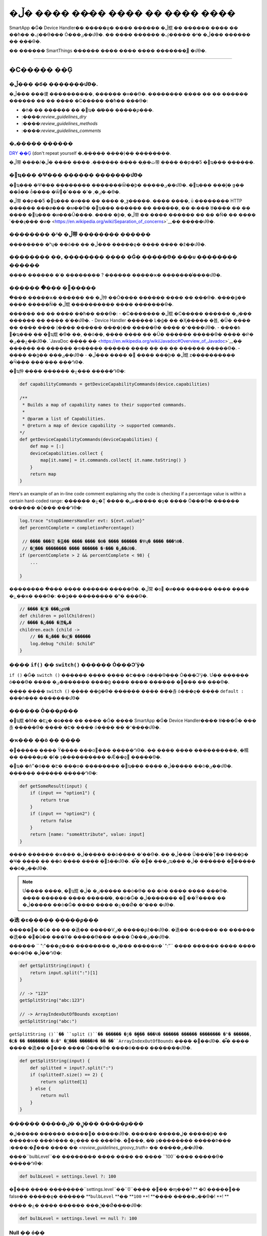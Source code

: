 =========================================
�ڵ� ���� ���̵� ���� �� ���� ����
=========================================

SmartApp �Ǵ� Device Handler�� �����ϱ� ���� ������ �ڵ尡 �� ������ ���� �� ��ħ�� �ؼ��ϴ��� Ȯ���ؾ��մϴ�.
�� ���̵� ������ �ؼ����� �ʴ� �ڵ��� ������ �� �ֽ��ϴ�.

�� ������ SmartThings ������ ���� ���� ���� �������̱⵵ �մϴ�.

----

�Ϲ����� ��Ģ
-------

�ڵ��� �б� �������մϴ�.
^^^^^^^^^^^^^^^^^^^^^^^

�ڵ��� ���谡 ����������, ������ �н��ϴ�.
�������� �ְ��� �� �� ������ ������ �� �� ���� �Ϲ����� ��ħ�� �ֽ��ϴ�:

- �ǹ� �ִ� ������ �� �޼ҵ� �̸��� �����ϼ���.
- :����:`review_guidelines_dry`
- :����:`review_guidelines_methods`
- :����:`review_guidelines_comments`

.. _review_guidelines_dry:

�ߺ����� ������
^^^^^^^^^^^^^^^^^^^^^

`DRY ��Ģ <https://en.wikipedia.org/wiki/Don%27t_repeat_yourself>`__ (don't repeat yourself �ߺ����� ����)�� �����ּ���.

�ڵ带 ����/�ٿ��ֱ� ���� ������. ���� ���̴� �ڵ带 ���� ��ƿ��Ƽ �޼ҵ��� ���ּ���.

.. _review_guidelines_methods:

�޼ҵ��� �Ѱ��� ������ �������մϴ�
^^^^^^^^^^^^^^^^^^^^^^^^^^^^^^^^^^^^^

�޼ҵ��� �Ѱ��� �������� �������Ѿ��ϸ� �����ؾ��մϴ�.
�޼ҵ��� ���ǰ� ǥ�� ��ǻ�� ȭ���� �Ѿ�ٸ�, �ʹ� ���ٴ� �̴ϴ�.

�ڵ带 ��ƿ��Ƽ �޼ҵ��� �и��� �� �ִ��� �˾ƺ�����.
���� ����, ū �������� HTTP ������ ���ø��� �м��ϴ� �޼ҵ��� ������ �� ������, �� �۾��� ȣ���� �� �ִ� ���� �޼ҵ��� �и���Ű����.
�̷��� �ϸ�, �ڵ带 �� ���� ������ �� �ְ� �Ǹ� �� ���� `���ɻ��� �и� <https://en.wikipedia.org/wiki/Separation_of_concerns>`__�� �����մϴ�.

�������� �ʴ� �ڵ带 �������� ������
^^^^^^^^^^^^^^^^^^^^^^^^^

�������� �ʰų� �ּ�ó�� �� �ڵ��� �����ϱ� ���� ���� �ּž��մϴ�.

�������� ��, �������� ���� �Ǵ� �����ϴ� ��� �������� ������
^^^^^^^^^^^^^^^^^^^^^^^^^^^^^^^^^^^^^^^^^^^^^^^^^^^

���� ������ �ʿ� �������� ? ������ �����ϰ� �������̾����մϴ�.

.. _review_guidelines_comments:

������ �ּ��� �޾��ּ���
^^^^^^^^^^^^^^^^^^^^^

�ּ��� �����ϰ� ������ �� �ڵ忡 ��Ȯ���� ������ ���� �� �ֽ��ϴ�.
����ġ�� ���� �����Ǹ� �ڵ尡 ���������� ���� �������ϴ�.

������ �� �� ���� ��ħ�� �ֽ��ϴ�:
- �Ϲ������� �ڵ尡 �Ϲ����� ������ �ٸ��� ������ �� �ּ��� �ʿ��մϴ�.
- Device Handler ������ Ŀ�ǵ� �� �Ӽ����� �뵵, �Ű� ���� �� ���� ���� (���� ������ ����)�� �����ϴ� �ּ��� �־����մϴ�.
- �߿��� �޼ҵ��� �� �޼ҵ尡 �ϴ� ��, ��ȯ��, ���� ���� �� �Ű� ������ �����ϴ� �ּ��� �Բ� �ۼ��ؾ��մϴ�. `JavaDoc ���� �ּ� <https://en.wikipedia.org/wiki/Javadoc#Overview_of_Javadoc>`__�� ������ �� ������ �ҽ����� ������ ���� �� �� �ִ� ������ �����ϴ�.
- �ּ��� ��ġ�� ���ؾ��մϴ� - �ڵ��� ���� �࿡ �ּ��� ���ϸ� �ڵ尡 ȥ���������� �Ӵ��� ���ʿ��� ���Դϴ�.

�޼ҵ忡 �ּ��� ������ �ۼ��� �����Դϴ�:

.. code-block:: groovy

    def capabilityCommands = getDeviceCapabilityCommands(device.capabilities)

    /**
     * Builds a map of capability names to their supported commands.
     *
     * @param a list of Capabilities.
     * @return a map of device capability -> supported commands.
    */
    def getDeviceCapabilityCommands(deviceCapabilities) {
        def map = [:]
        deviceCapabilities.collect {
            map[it.name] = it.commands.collect{ it.name.toString() }
        }
        return map
    }

Here's an example of an in-line code comment explaining why the code is checking if a percentage value is within a certain hard-coded range:
������ �ۼ�Ʈ ���� �ش����� �ȿ� �ִ��� Ȯ���ϴ� ������ ������ �ζ��� �ּ��Դϴ�:

.. code-block:: groovy

    log.trace "stopDimmersHandler evt: ${evt.value}"
    def percentComplete = completionPercentage()

     // ���� ���쿡 �츮�� ���� ���� �ϴ� ���� ������ �Ѱų� ���� ���Դϴ�.
     // �׷��� �������� ���� ������ �ʵ��� �ؾ��մϴ�.
    if (percentComplete > 2 && percentComplete < 98) {
        ...

    }

�������� �ּ��� ���� ������ �����ϴ�.
�ڵ常 �о �и��� ������ �ּ��� �ܼ��� �ݺ��ϰ� �ֽ��ϴ�: ��ġ�� �������� �ʰ� �ֽ��ϴ�.

.. code-block:: groovy

    // ���� �ڽ��� �޾ƿͶ�
    def children = pollChildren()
    // ���� �ڽ��� �湮�ض�
    children.each {child ->
        // �� �ڽ��� �α׷� ������
        log.debug "child: $child"
    }

���� ``if()`` �� ``switch()`` ������ Ȯ���Ͻʽÿ�
^^^^^^^^^^^^^^^^^^^^^^^^^^^^^^^^^^^^^^^^^^

``if ()`` �Ǵ� ``switch ()`` ������ ���� ���� �Է��� ó���ϴ��� Ȯ���Ͻʽÿ�.
Ư�� ������ ó���ϴ� ���� �ؾ������� ����ġ ���� ���� ������ �߻��� �� �ֽ��ϴ�.

���� ���� ``switch ()`` ���� ��ġ�ϴ� ������ ���� ���츦 ó���ϱ� ���� ``default :`` ���ǹ��� �������մϴ�

������ Ȯ���ϼ���
^^^^^^^^^^^^^^^^^^

�޼ҵ尡 �Ϻ� �Է¿� �۵��� �� ���� �Ǵ� ���� SmartApp �Ǵ� Device Handler���� ȣ���Ǵ� ���츦 �����ϴ� ���� �Է� ���� ó���� �� �־����մϴ�.

�ϰ��� ��ȯ �� ����
^^^^^^^^^^^^^^^^^^^^^^^^^^^^

�׷����� ���� Ÿ���� ���α׷��� �����Դϴ�.
�̴� ���� ���� ����������, �糯�� �����μ� �ſ� ȿ���������� �Ǽ��ϱ⵵ �����ϴ�.

�޼ҵ� �ñ״�ó�� �Է� ���ο� �������� �޼ҵ��� ���� �ڷ����� ��ȯ�ؾ��մϴ�.
������ ������ �����Դϴ�:

.. code-block:: groovy

    def getSomeResult(input) {
        if (input == "option1") {
            return true
        }
        if (input == "option2") {
            return false
        }
        return [name: "someAttribute", value: input]
    }

���� ������ �ϰ��� �ڷ����� ��ȯ���� �ʽ��ϴ�.
�� �ڵ��� Ŭ���̾�Ʈ�� ȣ���ϸ� �Ҹ� ���� �� ��ȯ ���� ���� �޾ƾ��մϴ�.
�̿� �ٸ��� �޼ҵ��� �׻� ������ �ڷ����� ��ȯ�ؾ��մϴ�.

.. note::

    Ư���� ����, �޼ҵ尡 �ٸ� �ڷ����� ��ȯ�ϴ� �� *�ǹ� ���� ����* �ֽ��ϴ�.
    �̷��� ������ ���� �����̸�, ��ȯ�Ǵ� �ڷ������� � ��Ȳ���� �� �ڷ����� ��ȯ�Ǵ� ���� �ּ��� �ۼ��Ǿ� �־��� �մϴ�.


�迭 �ε����� �����ϼ���
^^^^^^^^^^^^^^^^^^^^^^^^^^^^^^^

�����͸� �Ľ� �� �� �迭�� �����Ѵٸ� �����ϼž��մϴ�.
�迭�� �ε����� �� ������ �迭�� �׸�ŭ�� ���Ұ� �����ϴ��� ���� Ȯ���ؾ��մϴ�.

������ `` ":"`���ڸ� �������� ���ڿ��� �����ϰ�`` ":"`` ���� ������ ���� ���� ��ȯ�ϴ� �ڵ��Դϴ�:

.. code-block:: groovy

    def getSplitString(input) {
        return input.split(":")[1]
    }

    // -> "123"
    getSplitString("abc:123")

    // -> ArrayIndexOutOfBounds exception!
    getSplitString("abc:")

``getSplitString ()``�� ``split ()``�� ������ �ϳ� �̻��� ���Ҹ� ������ �ִ����� �������� �ʱ� ������, �Ľ� �� �������� �ι�° �׸��� �����Ϸ� �� ��``ArrayIndexOutOfBounds`` ���ܰ� �߻��մϴ�.
�̿� ���� ���� �迭�� �׸��� �ִ��� Ȯ���ϴ� ����ó���� �������մϴ�.

.. code-block:: groovy

    def getSplitString(input) {
        def splitted = input?.split(":")
        if (splitted?.size() == 2) {
            return splitted[1]
        } else {
            return null
        }
    }

������ �����ڸ� �ٸ��� �����ϼ���
^^^^^^^^^^^^^^^^^^^^^^^^^^^^^^^^

�׷����� ������ �����ڸ� �����մϴ�. ������ �����ڸ� �����ϸ� �� �����ϰ� ���ǹ��� �ۼ��� �� �ֽ��ϴ�.
�׷���, �̸� ȿ�������� �����Ϸ��� :����:`�׷��� ���� �� <review_guidelines_groovy_truth>` �� �����ؾ��մϴ�.

����``bulbLevel``�� �������� ���� ���� �� ���� ``100``���� �����ϴ� �����Դϴ�:

.. code-block:: groovy

    def bulbLevel = settings.level ?: 100

�׷��� ���� ��������``settings.level``��``0``�̶��� ��� �ɱ���? ** �׷����� 0�� false�� �����ϱ� ������ **``bulbLevel`` **�� **``100`` **! **���� �����߽��ϴ�! **! **

���� �ڵ��� ������ ���� �ۼ��Ǿ����մϴ�:

.. code-block:: groovy

    def bulbLevel = settings.level == null ?: 100


Null �� ó��
^^^^^^^^^^^^^^^^^^

.. �߿�::

     NullPointerExceptions�� SmartThings �÷������� ���� ���� �߻��ϴ� ���� �� �ϳ��Դϴ�. �������ּ���!

   LAN�� SSDP ��ȣ �ۿ뿡�� * �ſ� * ���� �Ͼ�� ���̹Ƿ� �׻� �ڵ带 �ѹ� �� Ȯ�����ּ���.

``NullPointerException``�� SmartApp �Ǵ� Device Handler�� ������ ���� ��Ű���� `������ �׺����̼�<http://groovy-lang.org/operators.html#_safe_navigation_operator>`__ (``?`` ) �����ڷ� ���� ó���� �� �ֽ��ϴ�.
``null`` ���� ���� �� �ִ� ���� �ڵ��� �̸� �̸� ó���ؾ��մϴ�.

�Ʒ� ������``null``�� ������ �� ���� ���� �߻��ϴ� ������ ``?`` �����ڸ� �����Ͽ� �װ��� ó���ϴ� ������ �����ݴϴ� :

.. code-block:: groovy

    // LAN �̺�Ʈ�� ���� �Ǵ� "content-type"������ ���� ����,
    // NullPointerException�� ������ ������!
    if (lanEvent.headers?."content-type"?.contains("xml")) { ... }

.. code-block:: groovy

    // ��ġ�� ���尡 ���� ���� �ڵ��� null�� ��ȯ�մϴ�.
    // �׷��� NullPointerException�� throw���� �ʽ��ϴ�.
    if (location.modes?.find{it.name == newMode}) { ... }


.. _review_guidelines_groovy_truth:

�׷��� ���� ���� �ùٸ��� �����ϼ���
^^^^^^^^^^^^^^^^^^^^^^^^^^

�׷����� �� �Ǵ� �������� �����ϴ� ���� �ϰ������� �����ϴ��� Ȯ���ϼ���.
�׷����� �� ���� ���� ������ `���� http://groovy-lang.org/semantics.html#Groovy-Truth>`__�� �ۼ��Ǿ��ֽ��ϴ�.

�˰� �־��� �� �� ���� �������� �Դϴ�:

- �� ���ڿ��� ``����``���� ���ֵ˴ϴ�; ���� ���� ���� ���ڿ��� ``��``���� ���ֵ˴ϴ�.
- �� �ʰ� ����Ʈ�� ``����``���� ���ֵ˴ϴ�; ���� ���� ���� �ʰ� ������ ``��``�� ���ֵ˴ϴ�.
- 0�� ``����``���� ���ֵ˴ϴ�. 0�� �ƴ� ���ڴ� ``��``���� ���ֵ˴ϴ�.

���ڰ� 0�� 100 ���̿� �����ϴ��� Ȯ���ϴ� �����Դϴ�:

.. code-block:: groovy

    def verifyLevel(level) {
        if (!level) {
            return false
        } else {
            return (level >= 0 && level <= 100)
        }
    }

�׷��񿡼� ``0``�� �����̱� ������``verifyLevel (0)``�� ȣ���ϸ� ������``false``�Դϴ�.
�׷��� �Ʒ��� ���� �ۼ��ؾ��մϴ�:

.. code-block:: groovy

    def verifyLevel(level) {
        return (level instanceof Number && level >= 0 && level <= 100)
    }

���� �Ͼ�� �����̱� ������ �׷����� ���� ���� �� �����ϰ� �����ϰ� �����ؾ��մϴ�.

----

State �Լ��� ����
-----------

``state`` �� ������ �����ͺ��̽��� �ƴմϴ�
^^^^^^^^^^^^^^^^^^^^^^^^^^^^^^^^^^^^^^

state�� ������ �� �ִ� �������� ���� :����:`limited <state_size_limit>`�Դϴ�.
�ֱ�������(�̺�Ʈ�� �������� ��������) ``state``�� ���Ҹ� �߰������� �������� �ʴ� �ڵ��� �����ϼ���.

``state``�� �۵����� ����
^^^^^^^^^^^^^^^^^^^^^^^^^^^^^^

``state``�� ������ ��, :����:`������ ���� <state_how_it_works>�� ������ ��ĥ ������ ���ӵ��� �ʽ��ϴ�`.
���ÿ� �����Ǵ� �ٸ� SmartApp �ν��Ͻ��� state ���� �������̵��ϴ� ����ó��, �ǵ����� ���� ������ �߻��� �� �ֽ��ϴ�.

���� ``atomicState`` �� ``state``�� �����ؾ��ϴ��� �˾Ƶμ���
^^^^^^^^^^^^^^^^^^^^^^^^^^^^^^^^^^^^^^^^^^^^^^^^^^^^

``atomicState``��``state``�� :����:`���� <choose_between_state_atomicState>`�� �����Ͽ� �ʿ信 �°� �ùٸ� ���� �����ϰ� �� SmartApp�� �� ���� ���� �����ϴ� ���� �������ּ���.

Collection�� ``atomicState``�� ������ �� �����ϼ���
^^^^^^^^^^^^^^^^^^^^^^^^^^^^^^^^^^^^^^^^^^^^^^^^^^^^^

Atomic State������ Collection ������ State������ ���������� ���� �ʽ��ϴ�.
Atomic State�� ������ collection�� ������ �۾� ������ ������ :����:`<atomic_state_collections> ������ �о��ּ���.`.

----

�� ������
------------

�ܺ� HTTP ��û ����ȭ
^^^^^^^^^^^^^^^^^^^^^^^^^^^^^^^

�ܺ� ���񽺷��� :����:`HTTP ��û <calling_web_services>`�� �ܺ� ��û�� ���� �ʿ伺, � �����͸� �����ߴ���, �� �����Ͱ� ��� ������ ���� ���ϵǾ����մϴ�.
�ش��ϴ� ���� ��3���� ���� ���� ���� ��ħ�� ���� ��ũ�� �ּ����� �޾��ּ���.

������ ���� ���� ����Ʈ ����ȭ
^^^^^^^^^^^^^^^^^^^^^^^^^^^^^^

SmartApp �Ǵ� Device Handler�� :����:`���� ����Ʈ�� �ϳ����� �����ϴ� ���� <web_services_mapping_endpoints>`, API�� ������ ����, API���� �׼��� �ϴ� ������ �� ������ ���쿡 ���� �ּ��� �ۼ��ϰ� API�� ������ �� �ִ� ���� �������� ���� ���� ��ȣ ��å�� ���� ��ũ�� �Բ� �����ּ���.

----

�����ٸ�
----------

��Ǯ�̵Ǵ� ª�� �������� �����ϼ���
^^^^^^^^^^^^^^^^^^^^^^^^^^^^^^^

�����ٵǰų� �ֱ��� �Լ��� �߿��� ������ �ְų� �����ڰ� �������� �ʴ� �̻� 5�п� �ѹ� �̻� �������� ���ƾ� �մϴ�.

�ڵ尡 5�п� �ѹ� �̻� �����Ǵ� ���� �� �ڵ尡 �ʿ��� ������ �ּ��� �߰����ּ���.

``runIn()`` �޼ҵ� ü�̴��� �����ϼ���
^^^^^^^^^^^^^^^^^^^^^^^^^^^^^^^

:����:`runIn() �޼ҵ带 ü�̴����� ������ <scheduling_chained_run_in>`

�� �ʿ��ϴٸ� �� ������ �����ϴ� �ּ��� �߰����ּ���.

----

���� ��������
-----------------------

������ ��Ȯ�ؾ��մϴ�
^^^^^^^^^^^^^^^^^^^^^^^^^^^^^

���ڿ� ������ �����Ͽ� �̺�Ʈ�� ������ �� �����Ƿ� SmartApp�� �����ϴ� ������ �ټ� ������ �� �� �ֽ��ϴ�.

��:

.. code-block:: groovy

    def myContactSubscription = "contact.open"

    ...

    subscribe(contact1, myContactSubscription, myContactHandler)

���� ���� ������ �Ӽ��� ���������� �����ϴ� ���Դϴ�:

.. code-block:: groovy

    subscribe(contact1, "contact.open", myContactHandler)

�׷��� SmartApp�� ����(���� ����, state����)�� �����ؾ��ϴ� ����, �����ڴ� ������ �����Ǵ� ���İ� �����Ǵ� Ư���� �������� ������ �� �־����մϴ�.

������ ��ü���̾��� �մϴ�
^^^^^^^^^^^^^^^^^^^^^^^^^^^^^^^^

����ġ�� �������� ������ ������ ���ʽÿ�.

���� ��ġ�� �̺�Ʈ�� ������ SmartApp�� ����ġ�� ���� �����Ǹ� �̷� ������ ���� �ʿ����� �ʽ��ϴ�.
���� �����ִ� �̺�Ʈ�� ��ü���� ������ �����ʽÿ�.

LAN ���� ��ġ �� ������ �����ڸ� ������ ���� :����:`��ġ �˻� ���� <lan_device_discovery> ����'�� �� ���ּ���.

���� �޼ҵ��� �������� ������
^^^^^^^^^^^^^^^^^^^^^^^^^^^^^^^^^^^

�׷��񿡼��� ������ ���� ���ڿ��� �������� �Լ��� ������ �� �ֽ��ϴ�.

.. code-block:: groovy

    object."${mystring}"()

�ſ� ���� �� �� ������, ``$ {mystring}``�� HTTP ��û, �� SmartThings �÷��� �ܺ� �Ǵ� �ٸ� SmartApp �Ǵ� Device Handler���� �� ���� �Է��� �����ؾ��մϴ�.

���� ���� ������ �Է��� �����ϱ� �� ``switch()``���� �����ϴ� ���Դϴ�:

.. code-block:: groovy

    switch(mystring) {
        case "cmd1":
            object.cmd1()
            break
        case "cmd2":
            object.cmd2()
            break
        case "cmd3":
            object.cmd3()
            break
        default:
            return "ERROR"
    }


SMS �޽����� �ϵ� �ڵ����� ������
^^^^^^^^^^^^^^^^^^^^^^^^^^^^^

�˸��� ������ �ϵ� �ڵ��� ��ȣ�� �����ϸ� �ȵ˴ϴ�.
:����:`����ó �Է� <contact_book>`���� �����ڰ� ���� �� ��ȣ�� �����ؾ��մϴ� (Contact Book�� ������ �� ���, ����ó �Է����� ������ �� ������ ����ó �����ڰ� �ƴ� �������� ���� fall-back ��Ŀ������ �����մϴ�) �� ������ �����ϸ� SmartApp�� �����˴ϴ�.

----

����
-----------

�ݺ����� �ٻ� ���⸦ ����������
^^^^^^^^^^^^^^^^^^^^^

�ݺ������� �ٻ� ���⸦ �ɾ��� �� �ϸ��� ������ �����ϴ�.
�̷��� ���� ������:

.. code-block:: groovy

    def mywait(ms) {
        def start = now()
        while (now() < start + ms) {
            // do nothing, just wait
        }
    }

�� �ڵ��� ������ �� �и� �� ���� ������ ������Ű�� ���Դϴ�.
�̷��� �ϸ� ���ҽ��� �����ǰ� 20�� ���� ������ �ʰ��� ���ɼ��� �������ϴ�.

���� ���� ����, �ۿ��� ���Ŀ� ������ ���� :����:`�����ٸ� <smartapp-scheduling>`�ؾ��մϴ�.

``synchronized()``�� ���� ������
^^^^^^^^^^^^^^^^^^^^^^^^^^^^^

``synchronized``�� �����ϸ� ���� ���� ���尡 �߻��ϰ� �ƹ��� ������ ���� �ʽ��ϴ�.
�������� ������.

SmartApp �Ǵ� Device Handler�� �����Ǹ� �ش� ��ġ�� �Ҵ��� *n* ���� ���� ������ ���� �� �ϳ����� �����˴ϴ�. ���⼭ *n* �� ��ġ, ���� �ε� �� ��Ÿ ���ҿ� ���� �޶����� �����Դϴ�.
SmartApp �Ǵ� Device Handler�� ���� �����̳� ���� ������ �������� ������ ���� ���ü��� �������� �ʽ��ϴ�.
�� ������``synchronized``�� �����Ͽ� ���� ������ �����ϴ� ���� ������ �������� ���� ������ �߻��ϴ� ���쿡�� �۵��ϸ� �̸����� ���� ���尡 �׻� �߻��մϴ�

----

LAN ����
------------

��ġ �� �˻� ����
^^^^^^^^^^^^^^^^^^^^^^^^^^^^^^

LAN�� ������ ��ġ�� ������ �����ڴ� ��ġ �˻��� ���� :����: ` ��ġ �˻� ���� <lan_device_discovery>`�� �����ϼ���.

IP ���� ó��
^^^^^^^^^^^^^^^^

LAN�� ������ ��ġ�� ������ �����ڴ� :����:`IP ���� <lan_device_health>`�� ó���ؾ��մϴ�.
�̴� ������ ������ ������ �����ų� DHCP ������ �սǵ� �� �߻��� �� �ֽ��ϴ�.

----

.. _review_guidelines_parent_child:

�θ� - �ڽ� ����
--------------------------

������ ������ �����ϼ���
^^^^^^^^^^^^^^^^^^

�θ� - �ڽ� ���踦 �����ϴ� ���� �ڽ� ��ġ�� �ִ� �θ� SmartApp �̰ų� �ڽ� SmartApp�� �ִ� �θ� SmartApp�̾����մϴ�. �θ��� �ڽ��� ������ ���Ͽ� �־����մϴ�.

��, ���� �ڵ带 ���� ���Ͽ� �θ� ���� ũ�Ⱑ Ŀ���� �ڵ带 �����ϱ� ���ư� ������ ������ �߻��ϱ� ������ �������ϱⰡ ���ƽ��ϴ�.
